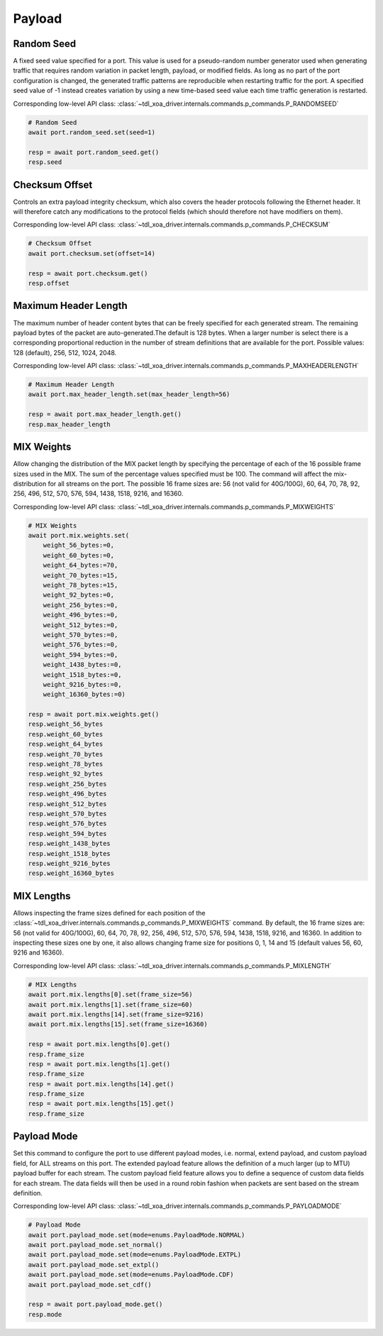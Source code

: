 Payload
=========================


Random Seed
-----------
A fixed seed value specified for a port. This value is used for a pseudo-random number generator used when generating traffic that requires random variation in packet length, payload, or modified fields. As long as no part of the port configuration is changed, the generated traffic patterns are reproducible when restarting traffic for the port. A specified seed value of -1 instead creates variation by using a new time-based seed value each time traffic generation is restarted.

Corresponding low-level API class: :class:`~tdl_xoa_driver.internals.commands.p_commands.P_RANDOMSEED`

.. code-block:: python

    # Random Seed
    await port.random_seed.set(seed=1)

    resp = await port.random_seed.get()
    resp.seed


Checksum Offset
------------------
Controls an extra payload integrity checksum, which also covers the header
protocols following the Ethernet header. It will therefore catch any
modifications to the protocol fields (which should therefore not have modifiers on them).

Corresponding low-level API class: :class:`~tdl_xoa_driver.internals.commands.p_commands.P_CHECKSUM`

.. code-block:: python
    
    # Checksum Offset
    await port.checksum.set(offset=14)

    resp = await port.checksum.get()
    resp.offset


Maximum Header Length
---------------------
The maximum number of header content bytes that can be freely specified for each generated stream. The remaining payload bytes of the packet are auto-generated.The default is 128 bytes. When a larger number is select there is a corresponding proportional reduction in the number of stream definitions that are available for the port. Possible values: 128 (default), 256, 512, 1024, 2048.

Corresponding low-level API class: :class:`~tdl_xoa_driver.internals.commands.p_commands.P_MAXHEADERLENGTH`

.. code-block:: python

    # Maximum Header Length
    await port.max_header_length.set(max_header_length=56)

    resp = await port.max_header_length.get()
    resp.max_header_length

MIX Weights
---------------------
Allow changing the distribution of the MIX packet length by specifying the
percentage of each of the 16 possible frame sizes used in the MIX.  The sum of the percentage values specified must be 100. The command will affect the mix-distribution for all streams on the port. The possible 16 frame sizes are: 56 (not valid for 40G/100G), 60, 64, 70, 78, 92, 256, 496, 512, 570, 576, 594, 1438, 1518, 9216, and 16360.

Corresponding low-level API class: :class:`~tdl_xoa_driver.internals.commands.p_commands.P_MIXWEIGHTS`

.. code-block:: python

    # MIX Weights
    await port.mix.weights.set(
        weight_56_bytes:=0,
        weight_60_bytes:=0,
        weight_64_bytes:=70,
        weight_70_bytes:=15,
        weight_78_bytes:=15,
        weight_92_bytes:=0,
        weight_256_bytes:=0,
        weight_496_bytes:=0,
        weight_512_bytes:=0,
        weight_570_bytes:=0,
        weight_576_bytes:=0,
        weight_594_bytes:=0,
        weight_1438_bytes:=0,
        weight_1518_bytes:=0,
        weight_9216_bytes:=0,
        weight_16360_bytes:=0)
    
    resp = await port.mix.weights.get()
    resp.weight_56_bytes
    resp.weight_60_bytes
    resp.weight_64_bytes
    resp.weight_70_bytes
    resp.weight_78_bytes
    resp.weight_92_bytes
    resp.weight_256_bytes
    resp.weight_496_bytes
    resp.weight_512_bytes
    resp.weight_570_bytes
    resp.weight_576_bytes
    resp.weight_594_bytes
    resp.weight_1438_bytes
    resp.weight_1518_bytes
    resp.weight_9216_bytes
    resp.weight_16360_bytes


MIX Lengths
---------------------
Allows inspecting the frame sizes defined for each position of the :class:`~tdl_xoa_driver.internals.commands.p_commands.P_MIXWEIGHTS` command.  By default, the 16 frame sizes are: 56 (not valid for 40G/100G), 60, 64, 70, 78, 92, 256, 496, 512, 570, 576, 594, 1438, 1518, 9216, and 16360.  In addition to inspecting these sizes one by one, it also allows changing frame size for positions 0, 1, 14 and 15 (default values 56, 60, 9216 and 16360).

Corresponding low-level API class: :class:`~tdl_xoa_driver.internals.commands.p_commands.P_MIXLENGTH`

.. code-block:: python

    # MIX Lengths
    await port.mix.lengths[0].set(frame_size=56)
    await port.mix.lengths[1].set(frame_size=60)
    await port.mix.lengths[14].set(frame_size=9216)
    await port.mix.lengths[15].set(frame_size=16360)

    resp = await port.mix.lengths[0].get()
    resp.frame_size
    resp = await port.mix.lengths[1].get()
    resp.frame_size
    resp = await port.mix.lengths[14].get()
    resp.frame_size
    resp = await port.mix.lengths[15].get()
    resp.frame_size


Payload Mode
-------------
Set this command to configure the port to use different payload modes, i.e. normal, extend payload, and custom payload field, for ALL streams on this port. The extended payload feature allows the definition of a much larger (up to MTU) payload buffer for each stream. The custom payload field feature allows you to define a sequence of custom data fields for each stream. The data fields will then be used in a round robin fashion when packets are sent based on the stream definition.

Corresponding low-level API class: :class:`~tdl_xoa_driver.internals.commands.p_commands.P_PAYLOADMODE`

.. code-block:: python

    # Payload Mode
    await port.payload_mode.set(mode=enums.PayloadMode.NORMAL)
    await port.payload_mode.set_normal()
    await port.payload_mode.set(mode=enums.PayloadMode.EXTPL)
    await port.payload_mode.set_extpl()
    await port.payload_mode.set(mode=enums.PayloadMode.CDF)
    await port.payload_mode.set_cdf()

    resp = await port.payload_mode.get()
    resp.mode